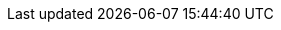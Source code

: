 // ============================================================================
// The following are links tied to a particular version of a component (i.e. EIB, Rancher).
// Rather than derive them inline based on the version number, these are kept separate so they
// can be verified to not have broken in the new version documentation.
//
// versions.adoc will be included before this so attributes defined in there may be used here
// ============================================================================

// == SL Micro ==
:link-micro-official-docs: https://documentation.suse.com/sle-micro/{version-operatingsystem}/
:link-micro-networkmanager: https://documentation.suse.com/sle-micro/{version-operatingsystem}/html/Micro-network-configuration/index.html
:link-micro-transactional-updates: https://documentation.suse.com/sle-micro/{version-operatingsystem}/html/Micro-transactional-updates/transactional-updates.html

:link-bci: https://registry.suse.com/repositories/bci-bci-base-15sp6

// == Edge Image Builder ==
:eib-release-tag: release-1.1

:link-eib-docs: https://github.com/suse-edge/edge-image-builder/tree/{eib-release-tag}/docs
:link-eib-full-example: https://github.com/suse-edge/edge-image-builder/blob/{eib-release-tag}/pkg/image/testdata/full-valid-example.yaml
:link-eib-building-images: https://github.com/suse-edge/edge-image-builder/blob/{eib-release-tag}/docs/building-images.md
:link-eib-building-images-k8s: https://github.com/suse-edge/edge-image-builder/blob/{eib-release-tag}/docs/building-images.md#kubernetes
:link-eib-installing-packages: https://github.com/suse-edge/edge-image-builder/blob/{eib-release-tag}/docs/installing-packages.md
:link-eib-debugging: https://github.com/suse-edge/edge-image-builder/blob/{eib-release-tag}/docs/debugging.md
:link-eib-testing: https://github.com/suse-edge/edge-image-builder/blob/{eib-release-tag}/docs/testing-guide.md

// == Rancher ==
:rancher-docs-version: v2.9
:rancher-release-tag: v2.9.3

:link-rancher-extensions: https://ranchermanager.docs.rancher.com/{rancher-docs-version}/integrations-in-rancher/rancher-extensions
:link-rancher-logging: https://ranchermanager.docs.rancher.com/{rancher-docs-version}/integrations-in-rancher/logging

:link-rancher-upstream-release: https://github.com/rancher/rancher/releases/tag/{rancher-release-tag}

:link-cert-manager-installation: https://cert-manager.io/v1.14-docs/installation/helm/#installing-with-helm

// == Longhorn ==
:link-longhorn-iscsi: https://longhorn.io/docs/{version-longhorn}/deploy/install/#installing-open-iscsi
:link-longhorn-installation: https://longhorn.io/docs/{version-longhorn}/deploy/install/
:link-longhorn-terminology: https://longhorn.io/docs/{version-longhorn}/terminology/

// == Virtualization ==
:link-virtualization-sles: https://documentation.suse.com/sles/15-SP6/html/SLES-all/cha-virt-support.html#sec-kvm-requires-hardware
:link-virtualization-virtctl: https://github.com/kubevirt/kubevirt/releases/download/v1.3.1/virtctl-v1.3.1-linux-amd64

// == Lifecycle ==
:fleet-examples-release-tag: release-3.1

:link-lifecycle-example: https://github.com/suse-edge/upgrade-controller/blob/main/config/samples/lifecycle_v1alpha1_releasemanifest.yaml 
:link-lifecycle-rke2-images: https://github.com/suse-edge/fleet-examples/blob/{fleet-examples-release-tag}/scripts/day2/edge-release-rke2-images.txt
:link-lifecycle-save-oci-artifacts: https://github.com/suse-edge/fleet-examples/blob/{fleet-examples-release-tag}/scripts/day2/edge-save-oci-artefacts.sh
:link-lifecycle-load-oci-artifacts: https://github.com/suse-edge/fleet-examples/blob/{fleet-examples-release-tag}/scripts/day2/edge-load-oci-artefacts.sh
:link-lifecycle-save-images: https://github.com/suse-edge/fleet-examples/blob/{fleet-examples-release-tag}/scripts/day2/edge-save-images.sh
:link-lifecycle-load-images: https://github.com/suse-edge/fleet-examples/blob/{fleet-examples-release-tag}/scripts/day2/edge-load-images.sh

// == Nvidia ==
// jdob, Nov 21, 2024 :: It may make sense to remove these in the future as the
//   NVIDIA guide likely needs more hands on reviews instead of simple substitutions.
:link-nvidia-driver: https://download.nvidia.com/suse/sle15sp6/x86_64/
:link-nvidia-open-driver: https://scc.suse.com/packages?name=SUSE%20Linux%20Micro&version={version-operatingsystem}&arch=x86_64
:link-nvidia-package-repo: https://download.nvidia.com/suse/sle15sp6/
:link-nvidia-cuda-package-repo: https://developer.download.nvidia.com/compute/cuda/repos/sles15/x86_64/

// == ATIP ==
:atip-release-tag: release-3.1

:link-atip-examples: https://github.com/suse-edge/atip/tree/{atip-release-tag}/telco-examples/edge-clusters
:link-atip-performance-settings: https://github.com/suse-edge/atip/blob/{atip-release-tag}/telco-examples/edge-clusters/dhcp/eib/custom/files/performance-settings.sh
:link-atip-sriov-auto-filler: https://github.com/suse-edge/atip/blob/{atip-release-tag}/telco-examples/edge-clusters/dhcp/eib/custom/files/sriov-auto-filler.sh
:link-atip-sriov-operator-values: https://github.com/suse-edge/charts/blob/{release-tag-edge-charts}/charts/sriov-network-operator/{version-sriov-network-operator-chart}/values.yaml

:link-atip-micro-download-url: https://download.opensuse.org/repositories/isv:/SUSE:/Edge:/Telco/SL-Micro_6.0_images/
